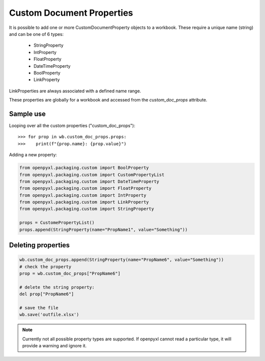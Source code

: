 Custom Document Properties
==========================


It is possible to add one or more CustomDocumentProperty objects to a workbook.
These require a unique name (string) and can be one of 6 types:

 * StringProperty
 * IntProperty
 * FloatProperty
 * DateTimeProperty
 * BoolProperty
 * LinkProperty

LinkProperties are always associated with a defined name range.

These properties are globally for a workbook and accessed from the `custom_doc_props` attribute.


Sample use
----------

Looping over all the custom properties ("custom_doc_props")::

    >>> for prop in wb.custom_doc_props.props:
    >>>    print(f"{prop.name}: {prop.value}")

Adding a new property:

.. code::

    from openpyxl.packaging.custom import BoolProperty
    from openpyxl.packaging.custom import CustomPropertyList
    from openpyxl.packaging.custom import DateTimeProperty
    from openpyxl.packaging.custom import FloatProperty
    from openpyxl.packaging.custom import IntProperty
    from openpyxl.packaging.custom import LinkProperty
    from openpyxl.packaging.custom import StringProperty

    props = CustomePropertyList()
    props.append(StringProperty(name="PropName1", value="Something"))


Deleting properties
-------------------

.. code::

    wb.custom_doc_props.append(StringProperty(name="PropName6", value="Something"))
    # check the property
    prop = wb.custom_doc_props["PropName6"]

    # delete the string property:
    del prop["PropName6"]

    # save the file
    wb.save('outfile.xlsx')


.. note::

    Currently not all possible property types are supported. If openpyxl cannot read a particular type, it will provide a warning and ignore it.